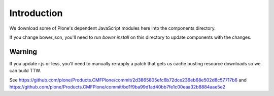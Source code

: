 Introduction
============

We download some of Plone's dependent JavaScript modules here into
the components directory.

If you change bower.json, you'll need to run `bower install` on this
directory to update components with the changes.


Warning
-------

If you update r.js or less, you'll need to manually re-apply a patch
that gets us cache busting resource downloads so we can build
TTW.

See https://github.com/plone/Products.CMFPlone/commit/2d3865805efc6b72dce236eb68e502d8c57717b6
and https://github.com/plone/Products.CMFPlone/commit/bd1f9ba99d1ad40bb7fe1c00eaa32b8884aae5e2